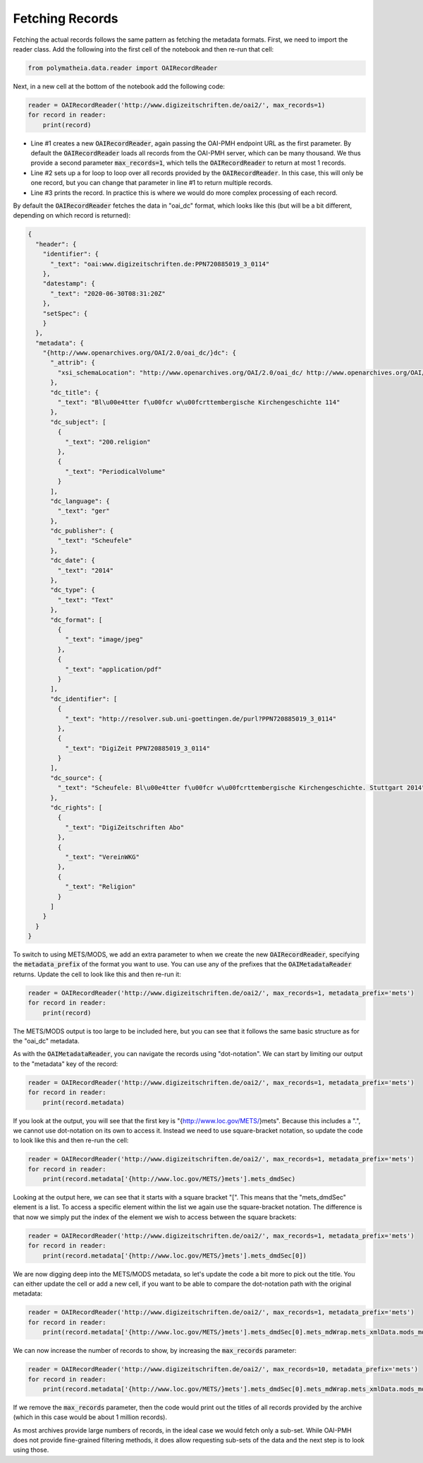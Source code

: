 Fetching Records
================

Fetching the actual records follows the same pattern as fetching the metadata formats. First, we need to import the reader class. Add the following into the first cell of the notebook and then re-run that cell:

.. sourcecode:: python

    from polymatheia.data.reader import OAIRecordReader

Next, in a new cell at the bottom of the notebook add the following code:

.. sourcecode:: python

    reader = OAIRecordReader('http://www.digizeitschriften.de/oai2/', max_records=1)
    for record in reader:
        print(record)

* Line #1 creates a new :code:`OAIRecordReader`, again passing the OAI-PMH endpoint URL as the first parameter. By default the :code:`OAIRecordReader` loads all records from the OAI-PMH server, which can be many thousand. We thus provide a second parameter :code:`max_records=1`, which tells the :code:`OAIRecordReader` to return at most 1 records.
* Line #2 sets up a for loop to loop over all records provided by the :code:`OAIRecordReader`. In this case, this will only be one record, but you can change that parameter in line #1 to return multiple records.
* Line #3 prints the record. In practice this is where we would do more complex processing of each record.

By default the :code:`OAIRecordReader` fetches the data in "oai_dc" format, which looks like this (but will be a bit different, depending on which record is returned):

.. sourcecode:: json

    {
      "header": {
        "identifier": {
          "_text": "oai:www.digizeitschriften.de:PPN720885019_3_0114"
        },
        "datestamp": {
          "_text": "2020-06-30T08:31:20Z"
        },
        "setSpec": {
        }
      },
      "metadata": {
        "{http://www.openarchives.org/OAI/2.0/oai_dc/}dc": {
          "_attrib": {
            "xsi_schemaLocation": "http://www.openarchives.org/OAI/2.0/oai_dc/ http://www.openarchives.org/OAI/2.0/oai_dc.xsd"
          },
          "dc_title": {
            "_text": "Bl\u00e4tter f\u00fcr w\u00fcrttembergische Kirchengeschichte 114"
          },
          "dc_subject": [
            {
              "_text": "200.religion"
            },
            {
              "_text": "PeriodicalVolume"
            }
          ],
          "dc_language": {
            "_text": "ger"
          },
          "dc_publisher": {
            "_text": "Scheufele"
          },
          "dc_date": {
            "_text": "2014"
          },
          "dc_type": {
            "_text": "Text"
          },
          "dc_format": [
            {
              "_text": "image/jpeg"
            },
            {
              "_text": "application/pdf"
            }
          ],
          "dc_identifier": [
            {
              "_text": "http://resolver.sub.uni-goettingen.de/purl?PPN720885019_3_0114"
            },
            {
              "_text": "DigiZeit PPN720885019_3_0114"
            }
          ],
          "dc_source": {
            "_text": "Scheufele: Bl\u00e4tter f\u00fcr w\u00fcrttembergische Kirchengeschichte. Stuttgart 2014"
          },
          "dc_rights": [
            {
              "_text": "DigiZeitschriften Abo"
            },
            {
              "_text": "VereinWKG"
            },
            {
              "_text": "Religion"
            }
          ]
        }
      }
    }

To switch to using METS/MODS, we add an extra parameter to when we create the new :code:`OAIRecordReader`, specifying the :code:`metadata_prefix` of the format you want to use. You can use any of the prefixes that the :code:`OAIMetadataReader` returns. Update the cell to look like this and then re-run it:

.. sourcecode:: python

    reader = OAIRecordReader('http://www.digizeitschriften.de/oai2/', max_records=1, metadata_prefix='mets')
    for record in reader:
        print(record)

The METS/MODS output is too large to be included here, but you can see that it follows the same basic structure as for the "oai_dc" metadata.

As with the :code:`OAIMetadataReader`, you can navigate the records using "dot-notation". We can start by limiting our output to the "metadata" key of the record:

.. sourcecode:: python

    reader = OAIRecordReader('http://www.digizeitschriften.de/oai2/', max_records=1, metadata_prefix='mets')
    for record in reader:
        print(record.metadata)

If you look at the output, you will see that the first key is "{http://www.loc.gov/METS/}mets". Because this includes a ".", we cannot use dot-notation on its own to access it. Instead we need to use square-bracket notation, so update the code to look like this and then re-run the cell:

.. sourcecode:: python

    reader = OAIRecordReader('http://www.digizeitschriften.de/oai2/', max_records=1, metadata_prefix='mets')
    for record in reader:
        print(record.metadata['{http://www.loc.gov/METS/}mets'].mets_dmdSec)

Looking at the output here, we can see that it starts with a square bracket "[". This means that the "mets_dmdSec" element is a list. To access a specific element within the list we again use the square-bracket notation. The difference is that now we simply put the index of the element we wish to access between the square brackets:

.. sourcecode:: python

    reader = OAIRecordReader('http://www.digizeitschriften.de/oai2/', max_records=1, metadata_prefix='mets')
    for record in reader:
        print(record.metadata['{http://www.loc.gov/METS/}mets'].mets_dmdSec[0])

We are now digging deep into the METS/MODS metadata, so let's update the code a bit more to pick out the title. You can either update the cell or add a new cell, if you want to be able to compare the dot-notation path with the original metadata:

.. sourcecode:: python

    reader = OAIRecordReader('http://www.digizeitschriften.de/oai2/', max_records=1, metadata_prefix='mets')
    for record in reader:
        print(record.metadata['{http://www.loc.gov/METS/}mets'].mets_dmdSec[0].mets_mdWrap.mets_xmlData.mods_mods.mods_titleInfo.mods_title._text)

We can now increase the number of records to show, by increasing the :code:`max_records` parameter:

.. sourcecode:: python

    reader = OAIRecordReader('http://www.digizeitschriften.de/oai2/', max_records=10, metadata_prefix='mets')
    for record in reader:
        print(record.metadata['{http://www.loc.gov/METS/}mets'].mets_dmdSec[0].mets_mdWrap.mets_xmlData.mods_mods.mods_titleInfo.mods_title._text)

If we remove the :code:`max_records` parameter, then the code would print out the titles of all records provided by the archive (which in this case would be about 1 million records).

As most archives provide large numbers of records, in the ideal case we would fetch only a sub-set. While OAI-PMH does not provide fine-grained filtering methods, it does allow requesting sub-sets of the data and the next step is to look using those.
